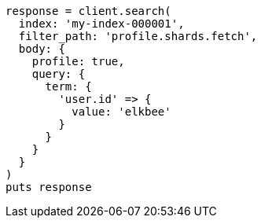 [source, ruby]
----
response = client.search(
  index: 'my-index-000001',
  filter_path: 'profile.shards.fetch',
  body: {
    profile: true,
    query: {
      term: {
        'user.id' => {
          value: 'elkbee'
        }
      }
    }
  }
)
puts response
----
